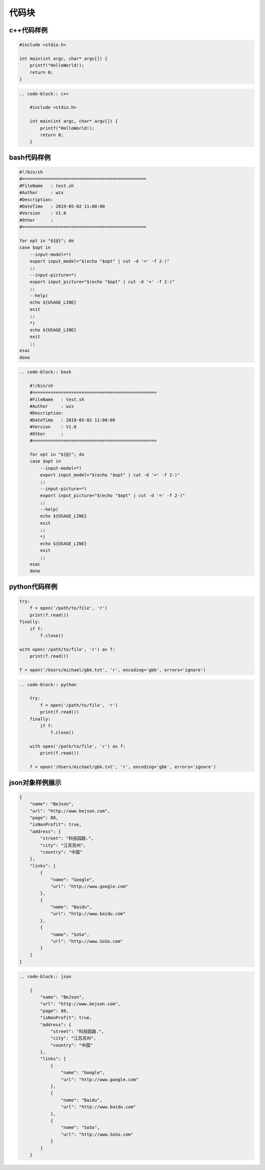 .. _topics-09_use_code_block:

======
代码块
======

c++代码样例
===========

.. code-block:: c++

    #include <stdio.h>
    
    int main(int argc, char* argv[]) {
        printf("HelloWorld!);
        return 0;
    }

.. code-block:: rst

    .. code-block:: c++

        #include <stdio.h>
        
        int main(int argc, char* argv[]) {
            printf("HelloWorld!);
            return 0;
        }

bash代码样例
=============

.. code-block:: bash

    #!/bin/sh
    #================================================
    #FileName   : test.sh
    #Author     : wzx
    #Description:
    #DateTime   : 2019-05-02 11:00:00
    #Version    : V1.0
    #Other      :
    #================================================

    for opt in "${@}"; do
    case $opt in
        --input-model=*)
        export input_model="$(echo "$opt" | cut -d '=' -f 2-)"
        ;;
        --input-picture=*)
        export input_picture="$(echo "$opt" | cut -d '=' -f 2-)"
        ;;
        --help)
        echo ${USAGE_LINE}
        exit
        ;;
        *)
        echo ${USAGE_LINE}
        exit
        ;;
    esac
    done

.. code-block:: rst

    .. code-block:: bash

        #!/bin/sh
        #================================================
        #FileName   : test.sh
        #Author     : wzx
        #Description:
        #DateTime   : 2019-05-02 11:00:00
        #Version    : V1.0
        #Other      :
        #================================================

        for opt in "${@}"; do
        case $opt in
            --input-model=*)
            export input_model="$(echo "$opt" | cut -d '=' -f 2-)"
            ;;
            --input-picture=*)
            export input_picture="$(echo "$opt" | cut -d '=' -f 2-)"
            ;;
            --help)
            echo ${USAGE_LINE}
            exit
            ;;
            *)
            echo ${USAGE_LINE}
            exit
            ;;
        esac
        done

python代码样例
==============

.. code-block:: python

    try:
        f = open('/path/to/file', 'r')
        print(f.read())
    finally:
        if f:
            f.close()

    with open('/path/to/file', 'r') as f:
        print(f.read())

    f = open('/Users/michael/gbk.txt', 'r', encoding='gbk', errors='ignore')

.. code-block:: rst

    .. code-block:: python

        try:
            f = open('/path/to/file', 'r')
            print(f.read())
        finally:
            if f:
                f.close()

        with open('/path/to/file', 'r') as f:
            print(f.read())

        f = open('/Users/michael/gbk.txt', 'r', encoding='gbk', errors='ignore')
        
json对象样例展示
================

.. code-block:: json

    {
        "name": "BeJson",
        "url": "http://www.bejson.com",
        "page": 88,
        "isNonProfit": true,
        "address": {
            "street": "科技园路.",
            "city": "江苏苏州",
            "country": "中国"
        },
        "links": [
            {
                "name": "Google",
                "url": "http://www.google.com"
            },
            {
                "name": "Baidu",
                "url": "http://www.baidu.com"
            },
            {
                "name": "SoSo",
                "url": "http://www.SoSo.com"
            }
        ]
    }

.. code-block:: rst

    .. code-block:: json

        {
            "name": "BeJson",
            "url": "http://www.bejson.com",
            "page": 88,
            "isNonProfit": true,
            "address": {
                "street": "科技园路.",
                "city": "江苏苏州",
                "country": "中国"
            },
            "links": [
                {
                    "name": "Google",
                    "url": "http://www.google.com"
                },
                {
                    "name": "Baidu",
                    "url": "http://www.baidu.com"
                },
                {
                    "name": "SoSo",
                    "url": "http://www.SoSo.com"
                }
            ]
        }
